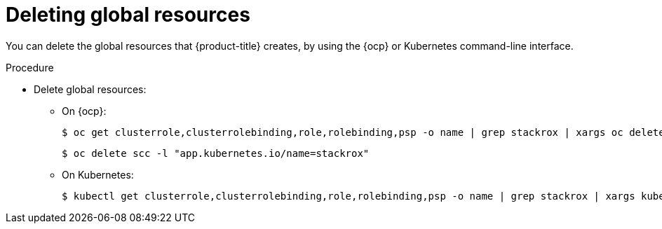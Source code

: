 // Module included in the following assemblies:
//
// * installing/uninstall-acs.adoc
:_module-type: PROCEDURE
[id="delete-acs-global-resources_{context}"]
= Deleting global resources

[role="_abstract"]
You can delete the global resources that {product-title} creates, by using the {ocp} or Kubernetes command-line interface.

.Procedure
* Delete global resources:
** On {ocp}:
+
[source,terminal]
----
$ oc get clusterrole,clusterrolebinding,role,rolebinding,psp -o name | grep stackrox | xargs oc delete --wait
----
+
[source,terminal]
----
$ oc delete scc -l "app.kubernetes.io/name=stackrox"
----
** On Kubernetes:
+
[source,terminal]
----
$ kubectl get clusterrole,clusterrolebinding,role,rolebinding,psp -o name | grep stackrox | xargs kubectl delete --wait
----
